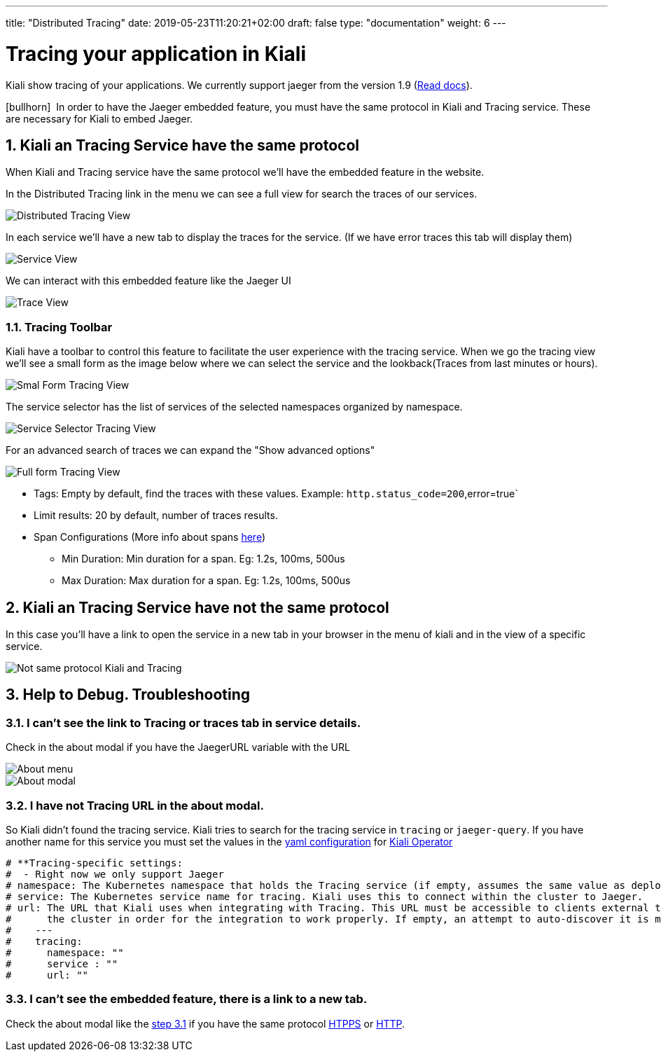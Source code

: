 ---
title: "Distributed Tracing"
date: 2019-05-23T11:20:21+02:00
draft: false
type: "documentation"
weight: 6
---

:linkattrs:

= Tracing your application in Kiali
:sectnums:
:toc: left
toc::[]
:toc-title: Distributed Tracing
:keywords: Kiali Documentation Distributed Tracing
:icons: font
:imagesdir: /images/documentation/tracing/

Kiali show tracing of your applications. We currently support jaeger from the version 1.9 (link:https://www.jaegertracing.io/docs/1.12/frontend-ui/#embedded-mode[Read docs, window="_blank"]).

icon:bullhorn[size=2x]{nbsp} In order to have the Jaeger embedded feature, you must have the same protocol in Kiali and Tracing service. These are necessary for Kiali to embed Jaeger.

== Kiali an Tracing Service have the same protocol

When Kiali and Tracing service have the same protocol we'll have the embedded feature in the website.

In the Distributed Tracing link in the menu we can see a full view for search the traces of our services.

image::distributed_tracing_same_protocol.png[Distributed Tracing View]


In each service we'll have a new tab to display the traces for the service. (If we have error traces this tab will display them)

image::service_view.png[Service View]

We can interact with this embedded feature like the Jaeger UI

image::trace_view.png[Trace View]

=== Tracing Toolbar

Kiali have a toolbar to control this feature to facilitate the user experience with the tracing service. When we go the tracing view we'll see a small form as the image below where we can select the service and the lookback(Traces from last minutes or hours).

image::small_form.png[Smal Form Tracing View]


The service selector has the list of services of the selected namespaces organized by namespace.

image::service.png[Service Selector Tracing View]


For an advanced search of traces we can expand the "Show advanced options"

image::full_form.png[Full form Tracing View]


* Tags: Empty by default, find the traces with these values. Example: `http.status_code=200`,error=true`
* Limit results: 20 by default, number of traces results.
* Span Configurations (More info about spans link:https://www.jaegertracing.io/docs/1.9/architecture/#span[here, window="_blank"])
** Min Duration: Min duration for a span. Eg: 1.2s, 100ms, 500us
** Max Duration: Max duration for a span. Eg: 1.2s, 100ms, 500us


== Kiali an Tracing Service have not the same protocol

In this case you'll have a link to open the service in a new tab in your browser in the menu of kiali and in the view of a specific service.

image::not_same_protocol.png[Not same protocol Kiali and Tracing]


== Help to Debug. Troubleshooting


=== I can't see the link to Tracing or traces tab in service details.

Check in the about modal if you have the JaegerURL variable with the URL

image::about_menu.png[About menu]

image::about.png[About modal]



=== I have not Tracing URL in the about modal.

So Kiali didn't found the tracing service. Kiali tries to search for the tracing service in `tracing` or `jaeger-query`. If you have another name for this service you must set the values in the link:https://github.com/kiali/kiali/blob/master/operator/deploy/kiali/kiali_cr.yaml[yaml configuration, window="_blank"] for link:https://operatorhub.io/operator/alpha/kiali-operator[Kiali Operator, window="_blank"]

```yaml
# **Tracing-specific settings:
#  - Right now we only support Jaeger
# namespace: The Kubernetes namespace that holds the Tracing service (if empty, assumes the same value as deployment.namespace)
# service: The Kubernetes service name for tracing. Kiali uses this to connect within the cluster to Jaeger.
# url: The URL that Kiali uses when integrating with Tracing. This URL must be accessible to clients external to
#      the cluster in order for the integration to work properly. If empty, an attempt to auto-discover it is made.
#    ---
#    tracing:
#      namespace: ""
#      service : ""
#      url: ""
```


=== I can't see the embedded feature, there is a link to a new tab.

Check the about modal like the link:http://localhost:1313/documentation/tracing/#_i_can_t_see_the_link_to_tracing_or_traces_tab_in_service_details[step 3.1] if you have the same protocol link:https://en.wikipedia.org/wiki/HTTPS[HTPPS, window="_blank"] or link:https://en.wikipedia.org/wiki/HTTP[HTTP, window="_blank"].
